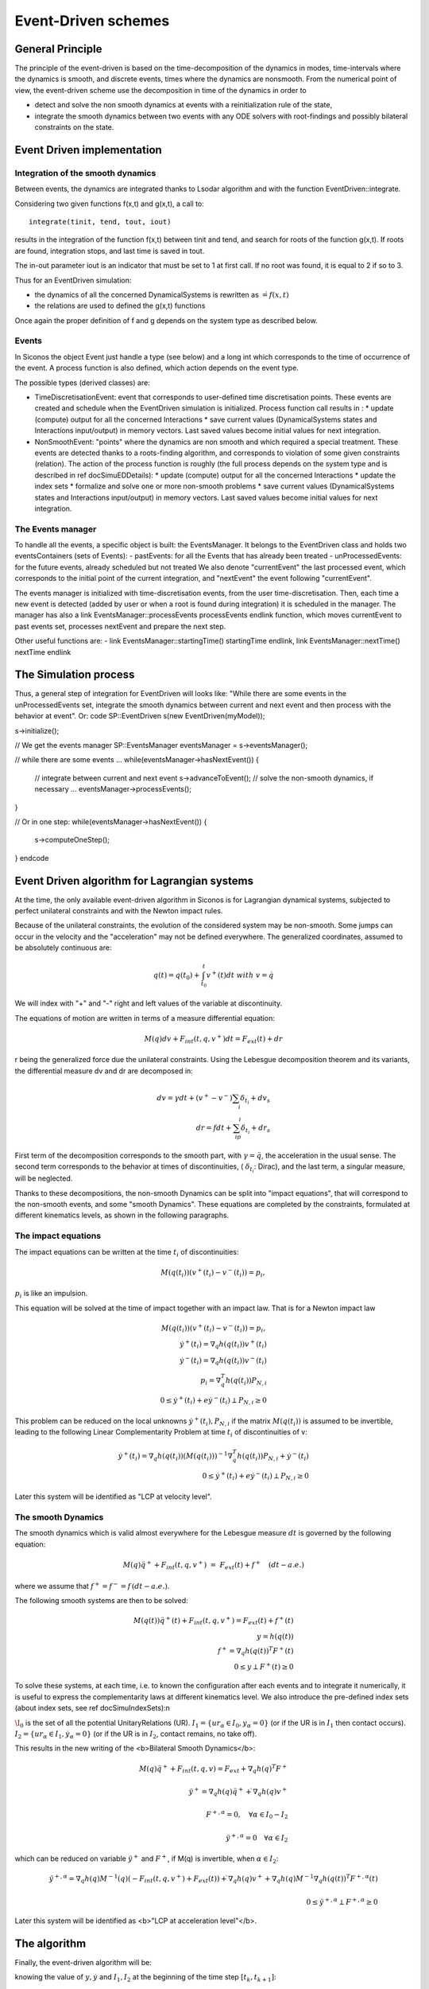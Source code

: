 .. _event_driven:

Event-Driven schemes
====================

General Principle
-----------------

The principle of the event-driven is based on the time-decomposition of the dynamics in modes, time-intervals where the dynamics is smooth, and discrete events, times where the dynamics are nonsmooth. From the numerical point of view, the event-driven scheme use the decomposition in time of the dynamics in order to

* detect and solve the non smooth dynamics at events with a reinitialization rule of the state,
* integrate the smooth dynamics between two events with any ODE solvers with root-findings and possibly bilateral constraints on the state.

Event Driven implementation
---------------------------

Integration of the smooth dynamics
^^^^^^^^^^^^^^^^^^^^^^^^^^^^^^^^^^

Between events, the dynamics are integrated thanks to Lsodar algorithm and with the function EventDriven::integrate.

Considering two given functions f(x,t) and g(x,t), a call to::

  integrate(tinit, tend, tout, iout)

results in the integration of the function f(x,t) between tinit and tend, and search for roots of the function g(x,t). If roots are found, integration stops, and last time is saved in tout.

The in-out parameter iout is an indicator that must be set to 1 at first call. If no root was found, it is equal to 2 if so to 3.

Thus for an EventDriven simulation:

* the dynamics of all the concerned DynamicalSystems is rewritten as :math:`\dot = f(x,t)`
* the relations are used to defined the g(x,t) functions

Once again the proper definition of f and g depends on the system type as described below.

Events
^^^^^^

In Siconos the object Event just handle a type (see below) and a long int which corresponds to the time of occurrence of the event. A process function is also defined, which action depends on the event type.

The possible types (derived classes) are:

* TimeDiscretisationEvent: event that corresponds to user-defined time discretisation points. These events are created and schedule when the EventDriven simulation is initialized. Process function call results in :
  * update (compute) output for all the concerned Interactions
  * save current values (DynamicalSystems states and Interactions input/output) in memory vectors. Last saved values become initial values for next integration.

* NonSmoothEvent: "points" where the dynamics are non smooth and which required a special treatment. These events are detected thanks to a roots-finding algorithm, and corresponds to violation of some given constraints (relation). The action of the process function is roughly (the full process depends on the system type and is described in \ref docSimuEDDetails):
  * update (compute) output for all the concerned Interactions
  * update the index sets 
  * formalize and solve one or more non-smooth problems
  * save current values (DynamicalSystems states and Interactions input/output) in memory vectors. Last saved values become initial values for next integration.

The Events manager
^^^^^^^^^^^^^^^^^^

To handle all the events, a specific object is built: the EventsManager. It belongs to the EventDriven class and holds two eventsContainers (sets of Events):
- pastEvents: for all the Events that has already been treated
- unProcessedEvents: for the future events, already scheduled but not treated
We also denote "currentEvent" the last processed event, which corresponds to the initial point of the current integration, and "nextEvent" the event following "currentEvent". 

The events manager is initialized with time-discretisation events, from the user time-discretisation. Then, each time a new event is detected (added by user or when a root is found during integration) it is scheduled in the manager.
The manager has also a \link EventsManager::processEvents processEvents \endlink function, which moves currentEvent to past events set, processes nextEvent and prepare the next step.

Other useful functions are: 
- \link EventsManager::startingTime() startingTime \endlink, \link EventsManager::nextTime() nextTime \endlink

The Simulation process
----------------------

Thus, a general step  of integration for EventDriven will looks like:
"While there are some events in the unProcessedEvents set, integrate the smooth dynamics between current and next event and then process with the behavior at event".
Or:
\code
SP::EventDriven s(new EventDriven(myModel));

s->initialize();

// We get the events manager
SP::EventsManager eventsManager = s->eventsManager();

// while there are some events ...
while(eventsManager->hasNextEvent())
{
  // integrate between current and next event
  s->advanceToEvent();
  // solve the non-smooth dynamics, if necessary ...
  eventsManager->processEvents();
}

// Or in one step:
while(eventsManager->hasNextEvent())
{
 s->computeOneStep();
}
\endcode

.. _event_driven_lagrange:

Event Driven algorithm for Lagrangian systems
---------------------------------------------

At the time, the only available event-driven algorithm in Siconos is for Lagrangian dynamical systems, subjected to perfect unilateral constraints and with the Newton impact rules.

Because of the unilateral constraints, the evolution of the considered system may be non-smooth. Some jumps can occur in the velocity and the "acceleration" may not be defined everywhere. The generalized coordinates, assumed to be absolutely continuous are:

.. math::
   
   q(t) = q(t_0) +\int_{t_0}^t v^+(t)dt \ with \ v = \dot q

We will index with "+" and "-" right and left values of the variable at discontinuity.

The equations of motion are written in terms of a measure differential equation:

.. math::
   
   M(q)dv +  F_{int}(t, q,  v^+)dt=F_{ext}(t) +  dr

r being the generalized force due the unilateral constraints. 
Using the Lebesgue decomposition theorem and its variants, the differential measure dv and dr are decomposed in:

.. math::
   
   dv = \gamma dt + (v^+-v^-)\sum_i\delta_{t_i} + dv_s \\
   dr = fdt + \sum_ip_i\delta_{t_i}+dr_s

First term of the decomposition corresponds to the smooth part, with :math:`\gamma =\ddot q`, the acceleration in the usual sense. The second term corresponds to the behavior at times of discontinuities, ( :math:`\delta_{t_i}`: Dirac), and the last term, a singular measure, will be neglected.

Thanks to these decompositions, the non-smooth Dynamics can be split into "impact equations", that will correspond to the non-smooth events, and some "smooth Dynamics". These equations are completed by the constraints, formulated at different kinematics levels, as shown in the following paragraphs.

The impact equations
^^^^^^^^^^^^^^^^^^^^

The impact equations can be written at the time :math:`t_i` of discontinuities:

.. math::
   
   M(q(t_i))(v^{+}(t_i)- v^{-}(t_i)) = p_i,
   
:math:`p_i` is like an impulsion.
      
This equation will be solved at the time of impact together with an impact law. That is for a Newton impact law

.. math::
   M(q(t_i))(v^{+}(t_i)- v^{-}(t_i)) = p_i, \\
   \dot y^{+}(t_i) = \nabla_q h(q(t_i)) v^{+}(t_i) \\
   \dot y^{-}(t_i) = \nabla_q h(q(t_i)) v^{-}(t_i) \\
   p_i =   \nabla_q^T h(q(t_i)) P_{N,i}\\
   0\leq  \dot y^{+}(t_i)+ e \dot y^{-}(t_i) \perp P_{N,i} \geq 0

This problem can be reduced on the local unknowns :math:`\dot y^{+}(t_i),P_{N,i}` if the matrix :math:`M(q(t_i))` is assumed to be invertible, leading to the following Linear Complementarity Problem at time :math:`t_i` of discontinuities of v:

.. math::
   \dot y^{+}(t_i) =  \nabla_q h(q(t_i)) (M(q(t_i)))^{-1} \nabla_q^T h(q(t_i))   P_{N,i} + \dot y^{-}(t_i) \\ 
   0\leq  \dot y^{+}(t_i)+ e \dot y^{-}(t_i) \perp P_{N,i} \geq 0

Later this system will be identified as "LCP at velocity level". 

The smooth Dynamics
^^^^^^^^^^^^^^^^^^^

The smooth dynamics which is valid almost everywhere for the Lebesgue measure :math:`dt` is governed by  the following equation:

.. math::

   M(q) \ddot q^+ +  F_{int}(t, q,  v^+)&=& F_{ext}(t) +  f^+ \quad (dt-a.e.)

where we assume that :math:`f^+=f^-=f\, (dt-a.e.)`.

The following smooth systems are then to be solved:

.. math::
   
   M(q(t)) \ddot q^{+}(t) + F_{int}(t, q, v^+)= F_{ext}(t) + f^{+}(t)\\
   y = h(q(t)) \\
   f^+ =  \nabla_q h(q(t))^T F^+(t) \\
   0 \leq y \perp F^+(t) \geq 0

To solve these systems, at each time, i.e. to known the configuration after each events and to integrate it numerically, it is useful to express the complementarity laws at different kinematics level. We also introduce the pre-defined index sets (about index sets, see \ref docSimuIndexSets):\n

:math:`\I_0` is the set of all the potential UnitaryRelations (UR).
:math:`I_1 = \{ ur_\alpha\in I_{0} , y_{\alpha} = 0 \}` (or if the UR is in :math:`I_1` then contact occurs).
:math:`I_2 = \{ ur_\alpha\in I_{1} , \dot y_{\alpha} = 0 \}` (or if the UR is in :math:`I_2`, contact remains, no take off).

This results in the new writing of the <b>Bilateral Smooth Dynamics</b>: 

.. math::

   M(q) \ddot q^{+} + F_{int}(t, q, v)= F_{ext} +  \nabla_q h(q)^T F^+\\ \\
   \ddot y^+ = \nabla_q h(q) \ddot q^+ + \dot{ \nabla_q h(q)} v^+    \\ \\
   F^{+,\alpha} = 0,   \quad \forall \alpha \in I_0-I_2 \\ \\
   \ddot y^{+,\alpha} = 0  \quad \forall \alpha \in I_2

which can be reduced on variable :math:`\ddot y^+` and :math:`F^+`, if M(q) is invertible, when :math:`\alpha \in I_2`:

.. math::

   \ddot y^{+,\alpha} = \nabla_q h(q) M^{-1}(q)(- F_{int}(t, q, v^+)+ F_{ext}(t)  ) +  \dot{ \nabla_q h(q)} v^+  +\nabla_q h(q) M^{-1}  \nabla_q h(q(t))^T F^{+,\alpha}(t)  \\ \\
   0 \leq \ddot y^{+,\alpha} \perp F^{+,\alpha} \geq 0 

Later this system will be identified as <b>"LCP at acceleration level"</b>. 

The algorithm
-------------

Finally, the event-driven algorithm will be:

knowing the value of :math:`y, \dot y` and :math:`I_1, I_2` at the beginning of the time step :math:`[t_k, t_{k+1}]`:

-# <b> Integration of the Bilateral Smooth Dynamics </b> up to an event given by the root-finding of the following function :

.. math::
   y^\alpha =0,\quad \forall \alpha \in I_0 - I_2 \\
   or \\
   F^{+,\alpha} = 0, \quad \forall \alpha \in I_2

This results in the computation of :math:`y, \dot y` at this new point and to an update of the index sets :math:`I_1` and :math:`I_2`.

-# if :math:`I_1 - I_2 \neq \emptyset` then Impacts occur: 
    - Formalize and solve the <b>"LCP at velocity level"</b>
    - Update the index sets :math:`I_1` and :math:`I_2` and check that  :math:`I_1 - I_2 =\emptyset`
   endif
-# if :math:`I_2\neq \emptyset` then 
    - Formalize and solve the <b>"LCP at acceleration level"</b>
    - for :math:`\alpha \in I_2` do
      if :math:`\ddot y_{\alpha} >0, F_{\alpha} = 0` remove :math:`\alpha` from :math:`I_2` and :math:`I_1`
      else if :math:`\ddot y_{\alpha} =0, F_{\alpha}=0` then undetermined case.
      endif\n
     endfor\n 
    endif\n
-# go to the next time step.

Implementation in Siconos
^^^^^^^^^^^^^^^^^^^^^^^^^

According to \ref doc_lagds, in Siconos, the Dynamics of Lagrangian systems is written as:

.. math::
   M(q) \ddot q + fGyr(\dot q, q) + F_{Int}(\dot q , q , t) &=& F_{Ext}(t) + p \\

Next,:math:`fGyr` term will be forget and considered as included in :math:`F_{Int}`.
And Lagrangian relations are (see \ref docRelationLag): 

.. math::

   y &=& h(Q) \\
   \dot y &=& \nabla_q h(Q)\dot Q \\
   P &=& \nabla_q h(Q)^t\lambda 

Q (resp. P) being a collection of all the q (resp. p) of the Dynamical Systems involved in the Interaction.

As we have seen in the previous section, the notion of kinematics level is really important. We introduce this in Siconos thanks to 
"[i]" notation. More precisely, for each Unitary Relation, we define y[i] as the derivative number i of variable y, according to time.
In the same way, we denote :math:`\lambda[i]` the variable that is linked with y[i] through a Non-Smooth law (usually a complementarity). 
Finally to each :math:`\lambda[i]` corresponds a p[i].
To make things clearer, let us rewrite the previous defined systems with Siconos notations: 

- <b>Bilateral Smooth Dynamics</b>:

.. math::

   M(q) \ddot q + F_{int}(t, q, \dot q)= F_{ext} +  \nabla_q h(q)^T \lambda[2] \\ \\
   y[2] = \nabla_q h(q) \ddot q + \dot{ \nabla_q h(q)} \dot q    \\ \\
   \lambda[2]_{\alpha} = 0,   \quad \forall \alpha \in I_0-I_2 \\ \\
   y[2]_{\alpha} = 0  \quad \forall \alpha \in I_2

with roots finding of:

.. math::
   
   g(x,t) = y[0]_\alpha,\quad \forall \alpha \in I_0 - I_2 \\
   or \\
   g(x,t) = \lambda[2]_\alpha, \quad \forall \alpha \in I_2

- <b>"LCP at velocity level"</b>

.. math::

   y[1]^{+} =  \nabla_q h(q(t_i)) (M(q(t_i)))^{-1} \nabla_q^T h(q(t_i))\lambda[1] + y[1]^{-} \\ 
   0\leq y[1]^{+} + e y[1]^{-}  \perp \lambda[1] \geq 0

- <b>"LCP at acceleration level"</b>

.. math::
   
   y[2]_{\alpha} = \nabla_q h(q) M^{-1}(q)(- F_{int}(t, q, \dot q)+ F_{ext}(t)  ) +  \dot{ \nabla_q h(q)} \dot q  +\nabla_q h(q) M^{-1}  \nabla_q h(q(t))^T \lambda[2]_{\alpha}  \\ \\
   0 \leq y[2]_{\alpha}\perp \lambda[2]_{\alpha} \geq 0 

Then, to build an EventDriven simulation, it is necessary to define two OneStepNSProblems, one at velocity and one at acceleration level.
So here is a classical code for simulation construction::

  EventDriven* s = new EventDriven(ball);
  // -- Time discretisation --
  TimeDiscretisation * t = new TimeDiscretisation(timeStep,s);
  // -- OneStepIntegrators --
  OneStepIntegrator * OSI = new Lsodar(setOfDS,s); 
  // -- OneStepNsProblem --
  OneStepNSProblem * impact = new LCP(s, "impact",solverName,101, 0.0001,"max",0.6);
  OneStepNSProblem * acceleration = new LCP(s, "acceleration",solverName,101, 0.0001,"max",0.6);

Finally, the algorithm described earlier is:

-# Integration of the Bilateral Smooth Dynamics:
To integrate these systems thanks to lsodar, we need to define f(x,t) and g(x,t).
To compute f(x,t), we:
  - formalize and solve a "LCP at acceleration level" to compute :math:`(y[2],lambda[2])`
  - collect and rewrite the Dynamics of all the Dynamical Systems as a first order system, including the result of the LCP computation.
The function g(x,t) is given by:

.. math::

   g(x,t) &=& y[0], \quad \forall \alpha \in I_0 - I_2 \\
   \\
   g(x,t) &=& \lambda[2], \quad \forall \alpha \in I_2
   
Corresponding code::

  s->advanceToEvent()
  // This results in a call to Lsodar->integrate and to schedule of new non-smooth events if necessary
  
The next steps are done during call to eventsManager->processEvents(), but they will be detailed below.
-# Compute y[0] and y[1] and update the index sets::

  simulation->updateOutput(0, 1);
  simulation->updateIndexSets();

-# if :math:`I_1 - I_2 \neq \emptyset`, formalize and solve a LCP at velocity level::

  simulation->computeOneStepNSProblem("impact"); 

-# compute p[1], post-impact velocity, y[1] and indexSet[2]::

  simulation->update(1);
  
-# if :math:`I_2 \neq \emptyset`, formalize and solve a LCP at acceleration level, and update index sets with some conditions::

  simulation->computeOneStepNSProblem("acceleration");
  simulation->updateIndexSetsWithDoubleCondition();

-# next time step::

  simulation->nextStep();
